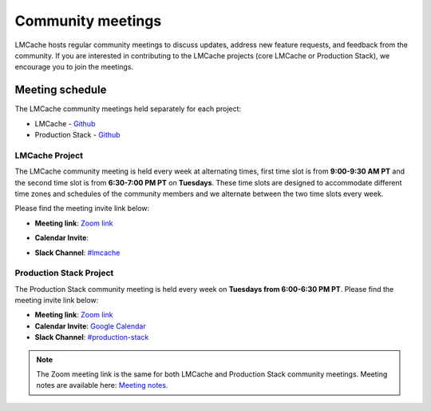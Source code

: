 Community meetings
==================

LMCache hosts regular community meetings to discuss updates, address new feature requests, 
and feedback from the community. If you are interested in contributing to the LMCache projects
(core LMCache or Production Stack), we encourage you to join the meetings.

Meeting schedule
-----------------
The LMCache community meetings held separately for each project: 

- LMCache - `Github <https://github.com/LMCache/LMCache/>`__
- Production Stack - `Github <https://github.com/vllm-project/production-stack>`__

LMCache Project
++++++++++++++++

The LMCache community meeting is held every week at alternating times, first time slot is from 
**9:00-9:30 AM PT** and the second time slot is from **6:30-7:00 PM PT** on **Tuesdays**. These 
time slots are designed to accommodate different time zones and schedules of the community members and we alternate
between the two time slots every week.

Please find the meeting invite link below:

- **Meeting link**: `Zoom link <https://uchicago.zoom.us/j/6603596916?pwd=Z1E5MDRWUSt2am5XbEt4dTFkNGx6QT09>`_
- **Calendar Invite**: 
    .. raw:: html

        <ul>
            <li>Morning slot <a href="https://drive.google.com/file/d/15Xz8-LtpBQ5QgR7KrorOOyfuohCFQmwn/view?usp=sharing">Google Calendar</a></li>
            <li>Evening slot <a href="https://drive.google.com/file/d/1WMZNFXV24kWzprDjvO-jQ7mOY7whqEdG/view?usp=sharing">Google Calendar</a></li>
        </ul>
- **Slack Channel**: `#lmcache <https://join.slack.com/t/lmcacheworkspace/shared_invite/zt-2viziwhue-5Amprc9k5hcIdXT7XevTaQ>`_

Production Stack Project
+++++++++++++++++++++++++

The Production Stack community meeting is held every week on **Tuesdays from 6:00-6:30 PM PT**.
Please find the meeting invite link below:

- **Meeting link**: `Zoom link <https://uchicago.zoom.us/j/6603596916?pwd=Z1E5MDRWUSt2am5XbEt4dTFkNGx6QT09>`_
- **Calendar Invite**: `Google Calendar <https://drive.google.com/file/d/1iKpFrt-grVZSIbIXpnVlZyEvADcxLMj_/view?usp=sharing>`_
- **Slack Channel**: `#production-stack <https://vllm-dev.slack.com/archives/C089SMEAKRA>`_


.. note:: 
    The Zoom meeting link is the same for both LMCache and Production Stack community meetings. 
    Meeting notes are available here: `Meeting notes <https://docs.google.com/document/d/1vX0g2q3j4x5m7J6z8Q9Gk4Z5l7f3K8h0nqYwW1a2c4o/edit?usp=sharing>`_.
